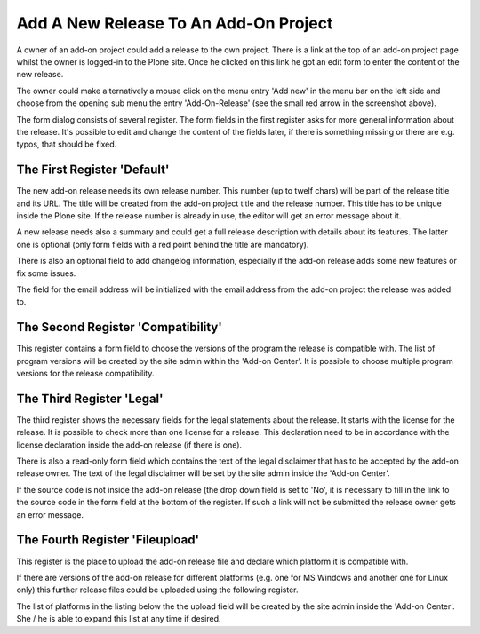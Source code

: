 Add A New Release To An Add-On Project
######################################

A owner of an add-on project could add a release to the own project. There is
a link at the top of an add-on project page whilst the owner is logged-in to the
Plone site. Once he clicked on this link he got an edit form to enter the
content of the new release.

.. image:: images/create_addon_release.png

The owner could make alternatively a mouse click on the menu entry 'Add new' in
the menu bar on the left side and choose from the opening sub menu the entry
'Add-On-Release' (see the small red arrow in the screenshot above).

The form dialog consists of several register. The form fields in the first register
asks for more general information about the release. It's possible to edit and change
the content of the fields later, if there is something missing or there are e.g.
typos, that should be fixed.

The First Register 'Default'
****************************

The new add-on release needs its own release number. This number (up to twelf
chars) will be part of the release title and its URL. The title will be created
from the add-on project title and the release number. This title has to be
unique inside the Plone site. If the release number is already in use, the
editor will get an error message about it.

.. image:: images/addon_release_form01.png
   :width: 600

A new release needs also a summary and could get a full release description with
details about its features. The latter one is optional (only form fields with
a red point behind the title are mandatory).

There is also an optional field to add changelog information, especially if
the add-on release adds some new features or fix some issues.

The field for the email address will be initialized with the email address from
the add-on project the release was added to.

The Second Register 'Compatibility'
**********************************

This register contains a form field to choose the versions of the program the
release is compatible with. The list of program versions will be created by
the site admin within the 'Add-on Center'. It is possible to choose multiple
program versions for the release compatibility.

.. image:: images/addon_release_form02.png
   :width: 600



The Third Register 'Legal'
**************************

The third register shows the necessary fields for the legal statements about
the release. It starts with the license for the release. It is possible to
check more than one license for a release. This declaration need to be in
accordance with the license declaration inside the add-on release (if there
is one).

.. image:: images/addon_release_form03.png
   :width: 600

There is also a read-only form field which contains the text of the legal
disclaimer that has to be accepted by the add-on release owner. The text of
the legal disclaimer will be set by the site admin inside the 'Add-on Center'.

If the source code is not inside the add-on release (the drop down field is
set to 'No', it is necessary to fill in the link to the source code in the form
field at the bottom of the register. If such a link will not be submitted the
release owner gets an error message.

The Fourth Register 'Fileupload'
********************************

This register is the place to upload the add-on release file and declare which
platform it is compatible with.

.. image:: images/addon_release_form04.png
   :width: 600

If there are versions of the add-on release for different platforms (e.g. one
for MS Windows and another one for Linux only) this further release files
could be uploaded using the following register.

The list of platforms in the listing below the the upload field will be created
by the site admin inside the 'Add-on Center'. She / he is able to expand this
list at any time if desired.
